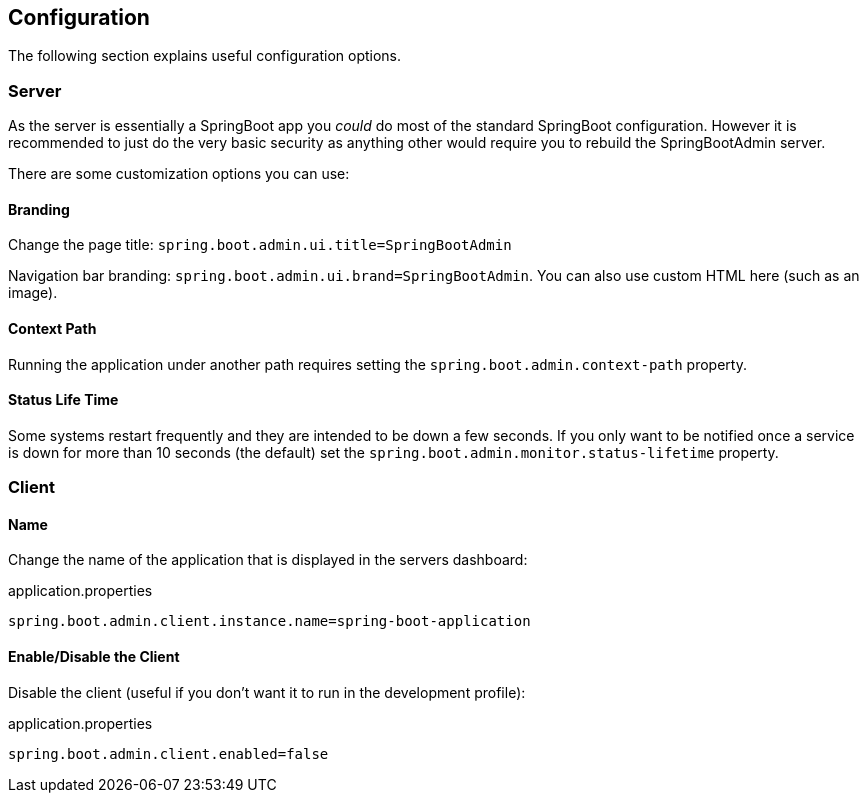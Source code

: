== Configuration

The following section explains useful configuration options.

=== Server

As the server is essentially a SpringBoot app you _could_ do most of the standard SpringBoot configuration.
However it is recommended to just do the very basic security as anything other would require you to rebuild the SpringBootAdmin server.

There are some customization options you can use:

==== Branding

Change the page title: `spring.boot.admin.ui.title=SpringBootAdmin`

Navigation bar branding: `spring.boot.admin.ui.brand=SpringBootAdmin`.
You can also use custom HTML here (such as an image).

==== Context Path

Running the application under another path requires setting the `spring.boot.admin.context-path` property.

==== Status Life Time

Some systems restart frequently and they are intended to be down a few seconds.
If you only want to be notified once a service is down for more than 10 seconds (the default) set the `spring.boot.admin.monitor.status-lifetime` property.

=== Client

==== Name

Change the name of the application that is displayed in the servers dashboard:

.application.properties
[source, properties]
----
spring.boot.admin.client.instance.name=spring-boot-application
----

==== Enable/Disable the Client

Disable the client (useful if you don't want it to run in the development profile):

.application.properties
[source, properties]
----
spring.boot.admin.client.enabled=false
----

